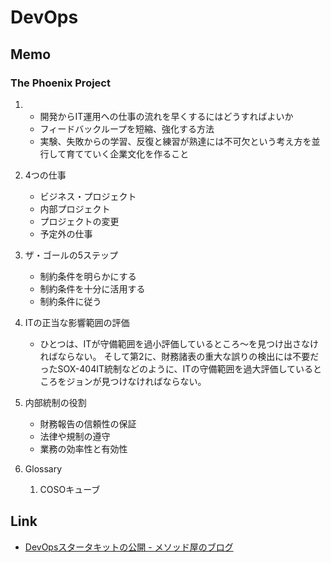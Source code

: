 * DevOps
** Memo
*** The Phoenix Project
**** 
- 開発からIT運用への仕事の流れを早くするにはどうすればよいか
- フィードバックループを短縮、強化する方法
- 実験、失敗からの学習、反復と練習が熟達には不可欠という考え方を並行して育てていく企業文化を作ること
**** 4つの仕事
- ビジネス・プロジェクト
- 内部プロジェクト
- プロジェクトの変更
- 予定外の仕事
**** ザ・ゴールの5ステップ
- 制約条件を明らかにする
- 制約条件を十分に活用する
- 制約条件に従う

**** ITの正当な影響範囲の評価
- 
  ひとつは、ITが守備範囲を過小評価しているところ〜を見つけ出さなければならない。
  そして第2に、財務諸表の重大な誤りの検出には不要だったSOX-404IT統制などのように、ITの守備範囲を過大評価しているところをジョンが見つけなければならない。

**** 内部統制の役割
- 財務報告の信頼性の保証
- 法律や規制の遵守
- 業務の効率性と有効性


**** Glossary
***** COSOキューブ
** Link
- [[http://simplearchitect.hatenablog.com/entry/2016/05/24/185431][DevOpsスタータキットの公開 - メソッド屋のブログ]]
